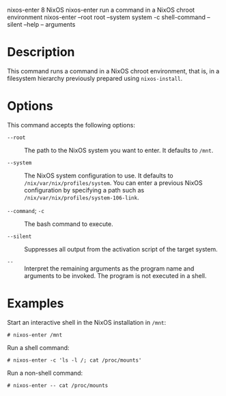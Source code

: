 nixos-enter
8
NixOS
nixos-enter
run a command in a NixOS chroot environment
nixos-enter
--root
root
--system
system
-c
shell-command
--silent
--help
--
arguments
* Description

This command runs a command in a NixOS chroot environment, that is, in a
filesystem hierarchy previously prepared using =nixos-install=.

* Options

This command accepts the following options:

- =--root= :: The path to the NixOS system you want to enter. It
  defaults to =/mnt=.

- =--system= :: The NixOS system configuration to use. It defaults to
  =/nix/var/nix/profiles/system=. You can enter a previous NixOS
  configuration by specifying a path such as
  =/nix/var/nix/profiles/system-106-link=.

- =--command=; =-c= :: The bash command to execute.

- =--silent= :: Suppresses all output from the activation script of the
  target system.

- =--= :: Interpret the remaining arguments as the program name and
  arguments to be invoked. The program is not executed in a shell.

* Examples

Start an interactive shell in the NixOS installation in =/mnt=:

#+BEGIN_EXAMPLE
  # nixos-enter /mnt
#+END_EXAMPLE

Run a shell command:

#+BEGIN_EXAMPLE
  # nixos-enter -c 'ls -l /; cat /proc/mounts'
#+END_EXAMPLE

Run a non-shell command:

#+BEGIN_EXAMPLE
  # nixos-enter -- cat /proc/mounts
#+END_EXAMPLE
